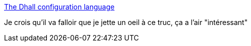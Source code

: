 :jbake-type: post
:jbake-status: published
:jbake-title: The Dhall configuration language
:jbake-tags: yaml,configuration,langage,_mois_juin,_année_2019
:jbake-date: 2019-06-06
:jbake-depth: ../
:jbake-uri: shaarli/1559813561000.adoc
:jbake-source: https://nicolas-delsaux.hd.free.fr/Shaarli?searchterm=https%3A%2F%2Fdhall-lang.org%2F&searchtags=yaml+configuration+langage+_mois_juin+_ann%C3%A9e_2019
:jbake-style: shaarli

https://dhall-lang.org/[The Dhall configuration language]

Je crois qu'il va falloir que je jette un oeil à ce truc, ça a l'air "intéressant"
